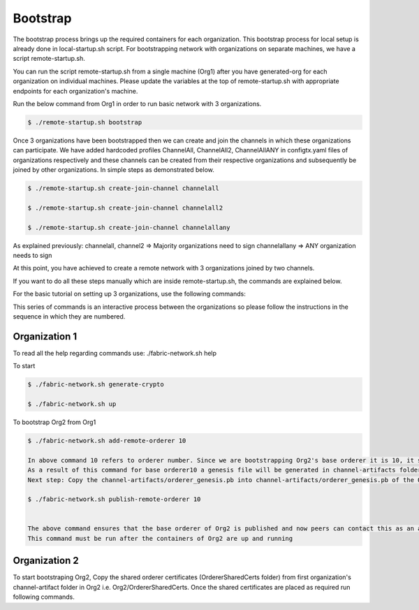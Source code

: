 Bootstrap
=====

The bootstrap process brings up the required containers for each organization. This bootstrap process for local setup is already done in local-startup.sh script. For bootstrapping network with organizations on separate machines, we have a script remote-startup.sh.

You can run the script remote-startup.sh from a single machine (Org1) after you have generated-org for each organization on individual machines. Please update the variables at the top of remote-startup.sh with appropriate endpoints for each organization's machine.

Run the below command from Org1 in order to run basic network with 3 organizations.

.. code-block:: bash

    	$ ./remote-startup.sh bootstrap

Once 3 organizations have been bootstrapped then we can create and join the channels in which these organizations can participate. We have added hardcoded profiles ChannelAll, ChannelAll2, ChannelAllANY in configtx.yaml files of organizations respectively and these channels can be created from their respective organizations and subsequently be joined by other organizations. In simple steps as demonstrated below.

.. code-block:: bash

        $ ./remote-startup.sh create-join-channel channelall

        $ ./remote-startup.sh create-join-channel channelall2
	    
        $ ./remote-startup.sh create-join-channel channelallany


As explained previously: channelall, channel2 => Majority organizations need to sign channelallany => ANY organization needs to sign

At this point, you have achieved to create a remote network with 3 organizations joined by two channels.

If you want to do all these steps manually which are inside remote-startup.sh, the commands are explained below.

For the basic tutorial on setting up 3 organizations, use the following commands:

This series of commands is an interactive process between the organizations so please follow the instructions in the sequence in which they are numbered.

Organization 1
###########

To read all the help regarding commands use: ./fabric-network.sh help

To start


.. code-block:: bash

        $ ./fabric-network.sh generate-crypto

	$ ./fabric-network.sh up

To bootstrap Org2 from Org1


.. code-block:: bash

        $ ./fabric-network.sh add-remote-orderer 10

        In above command 10 refers to orderer number. Since we are bootstrapping Org2's base orderer it is 10, it should be 20 for Org3 and so on..
	As a result of this command for base orderer10 a genesis file will be generated in channel-artifacts folder i.e. channel-artifacts/orderer_genesis.pb
	Next step: Copy the channel-artifacts/orderer_genesis.pb into channel-artifacts/orderer_genesis.pb of the Org2 

        $ ./fabric-network.sh publish-remote-orderer 10

	    
        The above command ensures that the base orderer of Org2 is published and now peers can contact this as an active orderer in the network. 
	This command must be run after the containers of Org2 are up and running

Organization 2
###########

To start bootstraping Org2, Copy the shared orderer certificates (OrdererSharedCerts folder) from first organization's channel-artifact folder in Org2 i.e. Org2/OrdererSharedCerts. Once the shared certificates are placed as required run following commands.